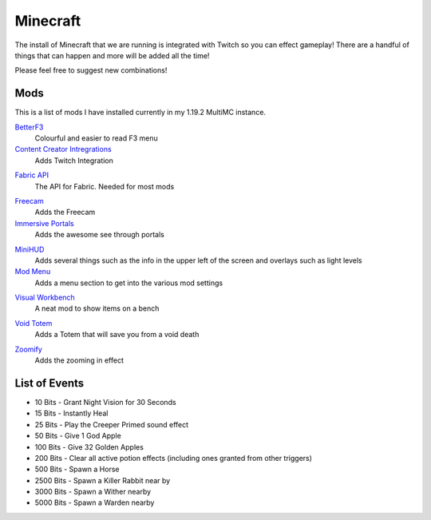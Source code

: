 Minecraft
=========

The install of Minecraft that we are running is integrated with Twitch so you can effect gameplay! There are a handful of things that can happen and more will be added all the time!

Please feel free to suggest new combinations!

Mods
----

This is a list of mods I have installed currently in my 1.19.2 MultiMC instance. 

BetterF3_
    Colourful and easier to read F3 menu

`Content Creator Intregrations`__
    Adds Twitch Integration

__ CCI_

`Fabric API`__
    The API for Fabric. Needed for most mods

__ API_

Freecam_
    Adds the Freecam

`Immersive Portals`__
    Adds the awesome see through portals

__ IP_

MiniHUD_
    Adds several things such as the info in the upper left of the screen and overlays such as light levels

`Mod Menu`__
    Adds a menu section to get into the various mod settings

__ MM_

`Visual Workbench`__
    A neat mod to show items on a bench

__ VW_

`Void Totem`__
    Adds a Totem that will save you from a void death

__ VT_

Zoomify_
    Adds the zooming in effect

List of Events
--------------------

- 10 Bits - Grant Night Vision for 30 Seconds
- 15 Bits - Instantly Heal
- 25 Bits - Play the Creeper Primed sound effect
- 50 Bits - Give 1 God Apple
- 100 Bits - Give 32 Golden Apples
- 200 Bits - Clear all active potion effects (including ones granted from other triggers)
- 500 Bits - Spawn a Horse
- 2500 Bits - Spawn a Killer Rabbit near by
- 3000 Bits - Spawn a Wither nearby
- 5000 Bits - Spawn a Warden nearby

.. _BetterF3: https://www.curseforge.com/minecraft/mc-mods/betterf3
.. _CCI: https://www.curseforge.com/minecraft/mc-mods/content-creator-integration
.. _API: https://www.curseforge.com/minecraft/mc-mods/fabric-api
.. _Freecam: https://www.curseforge.com/minecraft/mc-mods/free-cam
.. _IP: https://www.curseforge.com/minecraft/mc-mods/immersive-portals-mod
.. _MiniHUD: https://www.curseforge.com/minecraft/mc-mods/minihud
.. _MM: https://www.curseforge.com/minecraft/mc-mods/modmenu
.. _VW: https://www.curseforge.com/minecraft/mc-mods/visual-workbench
.. _VT: https://www.curseforge.com/minecraft/mc-mods/voidtotem-fabric
.. _Zoomify: https://www.curseforge.com/minecraft/mc-mods/zoomify